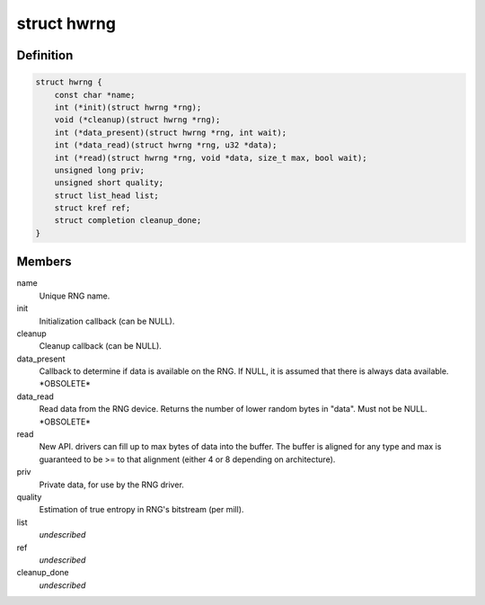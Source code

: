 .. -*- coding: utf-8; mode: rst -*-
.. src-file: include/linux/hw_random.h

.. _`hwrng`:

struct hwrng
============

.. c:type:: struct hwrng

    Hardware Random Number Generator driver

.. _`hwrng.definition`:

Definition
----------

.. code-block:: c

    struct hwrng {
        const char *name;
        int (*init)(struct hwrng *rng);
        void (*cleanup)(struct hwrng *rng);
        int (*data_present)(struct hwrng *rng, int wait);
        int (*data_read)(struct hwrng *rng, u32 *data);
        int (*read)(struct hwrng *rng, void *data, size_t max, bool wait);
        unsigned long priv;
        unsigned short quality;
        struct list_head list;
        struct kref ref;
        struct completion cleanup_done;
    }

.. _`hwrng.members`:

Members
-------

name
    Unique RNG name.

init
    Initialization callback (can be NULL).

cleanup
    Cleanup callback (can be NULL).

data_present
    Callback to determine if data is available
    on the RNG. If NULL, it is assumed that
    there is always data available.  \*OBSOLETE\*

data_read
    Read data from the RNG device.
    Returns the number of lower random bytes in "data".
    Must not be NULL.    \*OBSOLETE\*

read
    New API. drivers can fill up to max bytes of data
    into the buffer. The buffer is aligned for any type
    and max is guaranteed to be >= to that alignment
    (either 4 or 8 depending on architecture).

priv
    Private data, for use by the RNG driver.

quality
    Estimation of true entropy in RNG's bitstream
    (per mill).

list
    *undescribed*

ref
    *undescribed*

cleanup_done
    *undescribed*

.. This file was automatic generated / don't edit.

